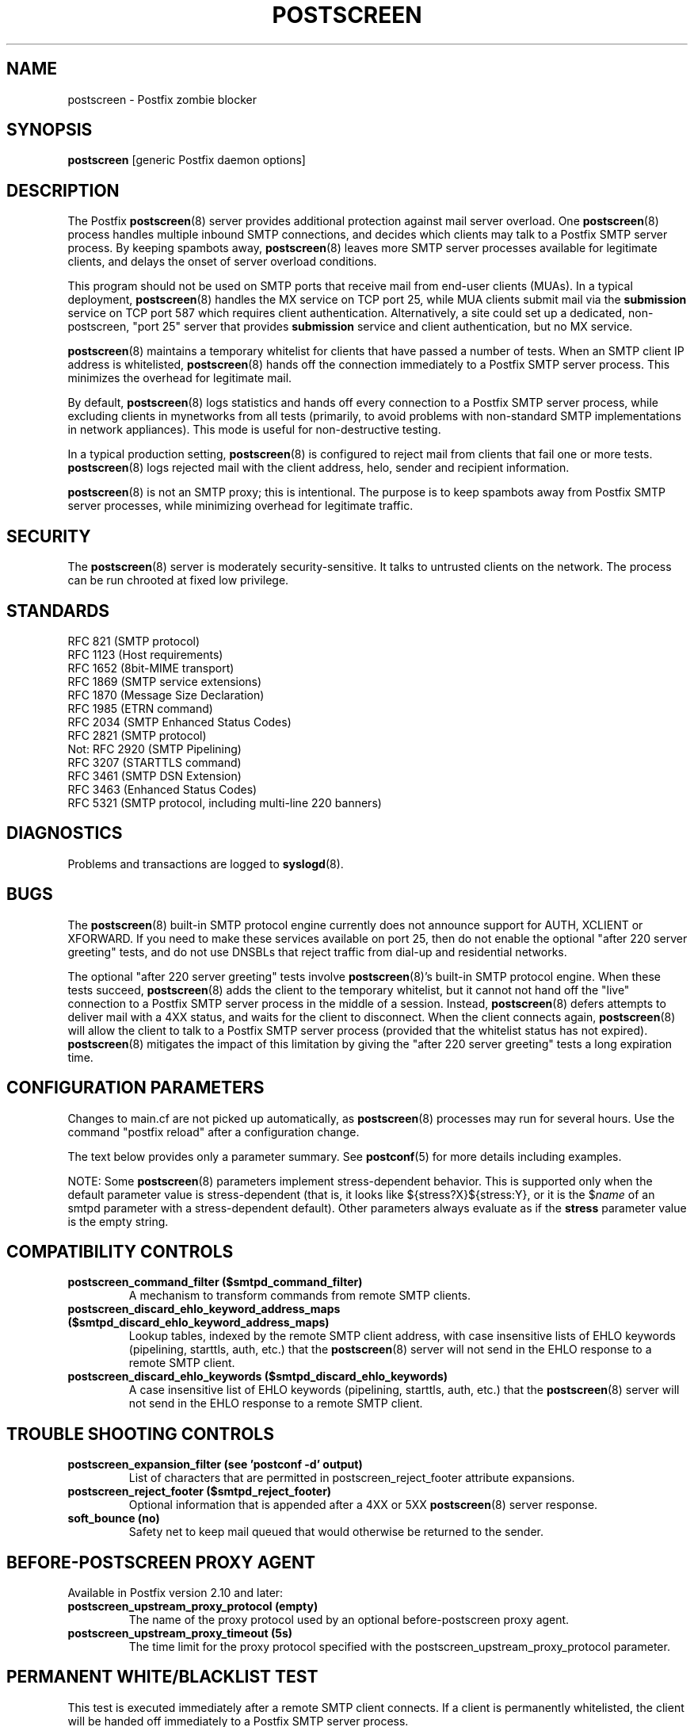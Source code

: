 .\"	$NetBSD: postscreen.8,v 1.1.1.4 2014/07/06 19:27:46 tron Exp $
.\"
.TH POSTSCREEN 8 
.ad
.fi
.SH NAME
postscreen
\-
Postfix zombie blocker
.SH "SYNOPSIS"
.na
.nf
\fBpostscreen\fR [generic Postfix daemon options]
.SH DESCRIPTION
.ad
.fi
The Postfix \fBpostscreen\fR(8) server provides additional
protection against mail server overload. One \fBpostscreen\fR(8)
process handles multiple inbound SMTP connections, and decides
which clients may talk to a Postfix SMTP server process.
By keeping spambots away, \fBpostscreen\fR(8) leaves more
SMTP server processes available for legitimate clients, and
delays the onset of server overload conditions.

This program should not be used on SMTP ports that receive
mail from end-user clients (MUAs). In a typical deployment,
\fBpostscreen\fR(8) handles the MX service on TCP port 25,
while MUA clients submit mail via the \fBsubmission\fR
service on TCP port 587 which requires client authentication.
Alternatively, a site could set up a dedicated, non-postscreen,
"port 25" server that provides \fBsubmission\fR service and
client authentication, but no MX service.

\fBpostscreen\fR(8) maintains a temporary whitelist for
clients that have passed a number of tests.  When an SMTP
client IP address is whitelisted, \fBpostscreen\fR(8) hands
off the connection immediately to a Postfix SMTP server
process. This minimizes the overhead for legitimate mail.

By default, \fBpostscreen\fR(8) logs statistics and hands
off every connection to a Postfix SMTP server process, while
excluding clients in mynetworks from all tests (primarily,
to avoid problems with non-standard SMTP implementations
in network appliances).  This mode is useful for non-destructive
testing.

In a typical production setting, \fBpostscreen\fR(8) is
configured to reject mail from clients that fail one or
more tests. \fBpostscreen\fR(8) logs rejected mail with the
client address, helo, sender and recipient information.

\fBpostscreen\fR(8) is not an SMTP proxy; this is intentional.
The purpose is to keep spambots away from Postfix SMTP
server processes, while minimizing overhead for legitimate
traffic.
.SH "SECURITY"
.na
.nf
.ad
.fi
The \fBpostscreen\fR(8) server is moderately security-sensitive.
It talks to untrusted clients on the network. The process
can be run chrooted at fixed low privilege.
.SH "STANDARDS"
.na
.nf
RFC 821 (SMTP protocol)
RFC 1123 (Host requirements)
RFC 1652 (8bit-MIME transport)
RFC 1869 (SMTP service extensions)
RFC 1870 (Message Size Declaration)
RFC 1985 (ETRN command)
RFC 2034 (SMTP Enhanced Status Codes)
RFC 2821 (SMTP protocol)
Not: RFC 2920 (SMTP Pipelining)
RFC 3207 (STARTTLS command)
RFC 3461 (SMTP DSN Extension)
RFC 3463 (Enhanced Status Codes)
RFC 5321 (SMTP protocol, including multi-line 220 banners)
.SH DIAGNOSTICS
.ad
.fi
Problems and transactions are logged to \fBsyslogd\fR(8).
.SH BUGS
.ad
.fi
The \fBpostscreen\fR(8) built-in SMTP protocol engine
currently does not announce support for AUTH, XCLIENT or
XFORWARD.
If you need to make these services available
on port 25, then do not enable the optional "after 220
server greeting" tests, and do not use DNSBLs that reject
traffic from dial-up and residential networks.

The optional "after 220 server greeting" tests involve
\fBpostscreen\fR(8)'s built-in SMTP protocol engine. When
these tests succeed, \fBpostscreen\fR(8) adds the client
to the temporary whitelist, but it cannot not hand off the
"live" connection to a Postfix SMTP server process in the
middle of a session.  Instead, \fBpostscreen\fR(8) defers
attempts to deliver mail with a 4XX status, and waits for
the client to disconnect.  When the client connects again,
\fBpostscreen\fR(8) will allow the client to talk to a
Postfix SMTP server process (provided that the whitelist
status has not expired).  \fBpostscreen\fR(8) mitigates
the impact of this limitation by giving the "after 220
server greeting" tests a long expiration time.
.SH "CONFIGURATION PARAMETERS"
.na
.nf
.ad
.fi
Changes to main.cf are not picked up automatically, as
\fBpostscreen\fR(8) processes may run for several hours.
Use the command "postfix reload" after a configuration
change.

The text below provides only a parameter summary. See
\fBpostconf\fR(5) for more details including examples.

NOTE: Some \fBpostscreen\fR(8) parameters implement
stress-dependent behavior.  This is supported only when the
default parameter value is stress-dependent (that is, it
looks like ${stress?X}${stress:Y}, or it is the $\fIname\fR
of an smtpd parameter with a stress-dependent default).
Other parameters always evaluate as if the \fBstress\fR
parameter value is the empty string.
.SH "COMPATIBILITY CONTROLS"
.na
.nf
.ad
.fi
.IP "\fBpostscreen_command_filter ($smtpd_command_filter)\fR"
A mechanism to transform commands from remote SMTP clients.
.IP "\fBpostscreen_discard_ehlo_keyword_address_maps ($smtpd_discard_ehlo_keyword_address_maps)\fR"
Lookup tables, indexed by the remote SMTP client address, with
case insensitive lists of EHLO keywords (pipelining, starttls, auth,
etc.) that the \fBpostscreen\fR(8) server will not send in the EHLO response
to a remote SMTP client.
.IP "\fBpostscreen_discard_ehlo_keywords ($smtpd_discard_ehlo_keywords)\fR"
A case insensitive list of EHLO keywords (pipelining, starttls,
auth, etc.) that the \fBpostscreen\fR(8) server will not send in the EHLO
response to a remote SMTP client.
.SH "TROUBLE SHOOTING CONTROLS"
.na
.nf
.ad
.fi
.IP "\fBpostscreen_expansion_filter (see 'postconf -d' output)\fR"
List of characters that are permitted in postscreen_reject_footer
attribute expansions.
.IP "\fBpostscreen_reject_footer ($smtpd_reject_footer)\fR"
Optional information that is appended after a 4XX or 5XX
\fBpostscreen\fR(8) server
response.
.IP "\fBsoft_bounce (no)\fR"
Safety net to keep mail queued that would otherwise be returned to
the sender.
.SH "BEFORE-POSTSCREEN PROXY AGENT"
.na
.nf
.ad
.fi
Available in Postfix version 2.10 and later:
.IP "\fBpostscreen_upstream_proxy_protocol (empty)\fR"
The name of the proxy protocol used by an optional before-postscreen
proxy agent.
.IP "\fBpostscreen_upstream_proxy_timeout (5s)\fR"
The time limit for the proxy protocol specified with the
postscreen_upstream_proxy_protocol parameter.
.SH "PERMANENT WHITE/BLACKLIST TEST"
.na
.nf
.ad
.fi
This test is executed immediately after a remote SMTP client
connects. If a client is permanently whitelisted, the client
will be handed off immediately to a Postfix SMTP server
process.
.IP "\fBpostscreen_access_list (permit_mynetworks)\fR"
Permanent white/blacklist for remote SMTP client IP addresses.
.IP "\fBpostscreen_blacklist_action (ignore)\fR"
The action that \fBpostscreen\fR(8) takes when a remote SMTP client is
permanently blacklisted with the postscreen_access_list parameter.
.SH "MAIL EXCHANGER POLICY TESTS"
.na
.nf
.ad
.fi
When \fBpostscreen\fR(8) is configured to monitor all primary
and backup MX addresses, it can refuse to whitelist clients
that connect to a backup MX address only. For small sites,
this requires configuring primary and backup MX addresses
on the same MTA. Larger sites would have to share the
\fBpostscreen\fR(8) cache between primary and backup MTAs,
which would introduce a common point of failure.
.IP "\fBpostscreen_whitelist_interfaces (static:all)\fR"
A list of local \fBpostscreen\fR(8) server IP addresses where a
non-whitelisted remote SMTP client can obtain \fBpostscreen\fR(8)'s temporary
whitelist status.
.SH "BEFORE 220 GREETING TESTS"
.na
.nf
.ad
.fi
These tests are executed before the remote SMTP client
receives the "220 servername" greeting. If no tests remain
after the successful completion of this phase, the client
will be handed off immediately to a Postfix SMTP server
process.
.IP "\fBdnsblog_service_name (dnsblog)\fR"
The name of the \fBdnsblog\fR(8) service entry in master.cf.
.IP "\fBpostscreen_dnsbl_action (ignore)\fR"
The action that \fBpostscreen\fR(8) takes when a remote SMTP client's combined
DNSBL score is equal to or greater than a threshold (as defined
with the postscreen_dnsbl_sites and postscreen_dnsbl_threshold
parameters).
.IP "\fBpostscreen_dnsbl_reply_map (empty)\fR"
A mapping from actual DNSBL domain name which includes a secret
password, to the DNSBL domain name that postscreen will reply with
when it rejects mail.
.IP "\fBpostscreen_dnsbl_sites (empty)\fR"
Optional list of DNS white/blacklist domains, filters and weight
factors.
.IP "\fBpostscreen_dnsbl_threshold (1)\fR"
The inclusive lower bound for blocking a remote SMTP client, based on
its combined DNSBL score as defined with the postscreen_dnsbl_sites
parameter.
.IP "\fBpostscreen_greet_action (ignore)\fR"
The action that \fBpostscreen\fR(8) takes when a remote SMTP client speaks
before its turn within the time specified with the postscreen_greet_wait
parameter.
.IP "\fBpostscreen_greet_banner ($smtpd_banner)\fR"
The \fItext\fR in the optional "220-\fItext\fR..." server
response that
\fBpostscreen\fR(8) sends ahead of the real Postfix SMTP server's "220
text..." response, in an attempt to confuse bad SMTP clients so
that they speak before their turn (pre-greet).
.IP "\fBpostscreen_greet_wait (${stress?2}${stress:6}s)\fR"
The amount of time that \fBpostscreen\fR(8) will wait for an SMTP
client to send a command before its turn, and for DNS blocklist
lookup results to arrive (default: up to 2 seconds under stress,
up to 6 seconds otherwise).
.IP "\fBsmtpd_service_name (smtpd)\fR"
The internal service that \fBpostscreen\fR(8) hands off allowed
connections to.
.PP
Available in Postfix version 2.11 and later:
.IP "\fBpostscreen_dnsbl_whitelist_threshold (0)\fR"
Allow a remote SMTP client to skip "before" and "after 220
greeting" protocol tests, based on its combined DNSBL score as
defined with the postscreen_dnsbl_sites parameter.
.SH "AFTER 220 GREETING TESTS"
.na
.nf
.ad
.fi
These tests are executed after the remote SMTP client
receives the "220 servername" greeting. If a client passes
all tests during this phase, it will receive a 4XX response
to all RCPT TO commands. After the client reconnects, it
will be allowed to talk directly to a Postfix SMTP server
process.
.IP "\fBpostscreen_bare_newline_action (ignore)\fR"
The action that \fBpostscreen\fR(8) takes when a remote SMTP client sends
a bare newline character, that is, a newline not preceded by carriage
return.
.IP "\fBpostscreen_bare_newline_enable (no)\fR"
Enable "bare newline" SMTP protocol tests in the \fBpostscreen\fR(8)
server.
.IP "\fBpostscreen_disable_vrfy_command ($disable_vrfy_command)\fR"
Disable the SMTP VRFY command in the \fBpostscreen\fR(8) daemon.
.IP "\fBpostscreen_forbidden_commands ($smtpd_forbidden_commands)\fR"
List of commands that the \fBpostscreen\fR(8) server considers in
violation of the SMTP protocol.
.IP "\fBpostscreen_helo_required ($smtpd_helo_required)\fR"
Require that a remote SMTP client sends HELO or EHLO before
commencing a MAIL transaction.
.IP "\fBpostscreen_non_smtp_command_action (drop)\fR"
The action that \fBpostscreen\fR(8) takes when a remote SMTP client sends
non-SMTP commands as specified with the postscreen_forbidden_commands
parameter.
.IP "\fBpostscreen_non_smtp_command_enable (no)\fR"
Enable "non-SMTP command" tests in the \fBpostscreen\fR(8) server.
.IP "\fBpostscreen_pipelining_action (enforce)\fR"
The action that \fBpostscreen\fR(8) takes when a remote SMTP client
sends
multiple commands instead of sending one command and waiting for
the server to respond.
.IP "\fBpostscreen_pipelining_enable (no)\fR"
Enable "pipelining" SMTP protocol tests in the \fBpostscreen\fR(8)
server.
.SH "CACHE CONTROLS"
.na
.nf
.ad
.fi
.IP "\fBpostscreen_cache_cleanup_interval (12h)\fR"
The amount of time between \fBpostscreen\fR(8) cache cleanup runs.
.IP "\fBpostscreen_cache_map (btree:$data_directory/postscreen_cache)\fR"
Persistent storage for the \fBpostscreen\fR(8) server decisions.
.IP "\fBpostscreen_cache_retention_time (7d)\fR"
The amount of time that \fBpostscreen\fR(8) will cache an expired
temporary whitelist entry before it is removed.
.IP "\fBpostscreen_bare_newline_ttl (30d)\fR"
The amount of time that \fBpostscreen\fR(8) will use the result from
a successful "bare newline" SMTP protocol test.
.IP "\fBpostscreen_dnsbl_ttl (1h)\fR"
The amount of time that \fBpostscreen\fR(8) will use the result from
a successful DNS blocklist test.
.IP "\fBpostscreen_greet_ttl (1d)\fR"
The amount of time that \fBpostscreen\fR(8) will use the result from
a successful PREGREET test.
.IP "\fBpostscreen_non_smtp_command_ttl (30d)\fR"
The amount of time that \fBpostscreen\fR(8) will use the result from
a successful "non_smtp_command" SMTP protocol test.
.IP "\fBpostscreen_pipelining_ttl (30d)\fR"
The amount of time that \fBpostscreen\fR(8) will use the result from
a successful "pipelining" SMTP protocol test.
.SH "RESOURCE CONTROLS"
.na
.nf
.ad
.fi
.IP "\fBline_length_limit (2048)\fR"
Upon input, long lines are chopped up into pieces of at most
this length; upon delivery, long lines are reconstructed.
.IP "\fBpostscreen_client_connection_count_limit ($smtpd_client_connection_count_limit)\fR"
How many simultaneous connections any remote SMTP client is
allowed to have
with the \fBpostscreen\fR(8) daemon.
.IP "\fBpostscreen_command_count_limit (20)\fR"
The limit on the total number of commands per SMTP session for
\fBpostscreen\fR(8)'s built-in SMTP protocol engine.
.IP "\fBpostscreen_command_time_limit (${stress?10}${stress:300}s)\fR"
The time limit to read an entire command line with \fBpostscreen\fR(8)'s
built-in SMTP protocol engine.
.IP "\fBpostscreen_post_queue_limit ($default_process_limit)\fR"
The number of clients that can be waiting for service from a
real Postfix SMTP server process.
.IP "\fBpostscreen_pre_queue_limit ($default_process_limit)\fR"
The number of non-whitelisted clients that can be waiting for
a decision whether they will receive service from a real Postfix
SMTP server
process.
.IP "\fBpostscreen_watchdog_timeout (10s)\fR"
How much time a \fBpostscreen\fR(8) process may take to respond to
a remote SMTP client command or to perform a cache operation before it
is terminated by a built-in watchdog timer.
.SH "STARTTLS CONTROLS"
.na
.nf
.ad
.fi
.IP "\fBpostscreen_tls_security_level ($smtpd_tls_security_level)\fR"
The SMTP TLS security level for the \fBpostscreen\fR(8) server; when
a non-empty value is specified, this overrides the obsolete parameters
postscreen_use_tls and postscreen_enforce_tls.
.IP "\fBtlsproxy_service_name (tlsproxy)\fR"
The name of the \fBtlsproxy\fR(8) service entry in master.cf.
.SH "OBSOLETE STARTTLS SUPPORT CONTROLS"
.na
.nf
.ad
.fi
These parameters are supported for compatibility with
\fBsmtpd\fR(8) legacy parameters.
.IP "\fBpostscreen_use_tls ($smtpd_use_tls)\fR"
Opportunistic TLS: announce STARTTLS support to remote SMTP clients,
but do not require that clients use TLS encryption.
.IP "\fBpostscreen_enforce_tls ($smtpd_enforce_tls)\fR"
Mandatory TLS: announce STARTTLS support to remote SMTP clients, and
require that clients use TLS encryption.
.SH "MISCELLANEOUS CONTROLS"
.na
.nf
.ad
.fi
.IP "\fBconfig_directory (see 'postconf -d' output)\fR"
The default location of the Postfix main.cf and master.cf
configuration files.
.IP "\fBdelay_logging_resolution_limit (2)\fR"
The maximal number of digits after the decimal point when logging
sub-second delay values.
.IP "\fBcommand_directory (see 'postconf -d' output)\fR"
The location of all postfix administrative commands.
.IP "\fBmax_idle (100s)\fR"
The maximum amount of time that an idle Postfix daemon process waits
for an incoming connection before terminating voluntarily.
.IP "\fBprocess_id (read-only)\fR"
The process ID of a Postfix command or daemon process.
.IP "\fBprocess_name (read-only)\fR"
The process name of a Postfix command or daemon process.
.IP "\fBsyslog_facility (mail)\fR"
The syslog facility of Postfix logging.
.IP "\fBsyslog_name (see 'postconf -d' output)\fR"
The mail system name that is prepended to the process name in syslog
records, so that "smtpd" becomes, for example, "postfix/smtpd".
.SH "SEE ALSO"
.na
.nf
smtpd(8), Postfix SMTP server
tlsproxy(8), Postfix TLS proxy server
dnsblog(8), DNS black/whitelist logger
syslogd(8), system logging
.SH "README FILES"
.na
.nf
.ad
.fi
Use "\fBpostconf readme_directory\fR" or "\fBpostconf
html_directory\fR" to locate this information.
.nf
.na
POSTSCREEN_README, Postfix Postscreen Howto
.SH "LICENSE"
.na
.nf
.ad
.fi
The Secure Mailer license must be distributed with this software.
.SH "HISTORY"
.na
.nf
.ad
.fi
This service was introduced with Postfix version 2.8.

Many ideas in \fBpostscreen\fR(8) were explored in earlier
work by Michael Tokarev, in OpenBSD spamd, and in MailChannels
Traffic Control.
.SH "AUTHOR(S)"
.na
.nf
Wietse Venema
IBM T.J. Watson Research
P.O. Box 704
Yorktown Heights, NY 10598, USA
